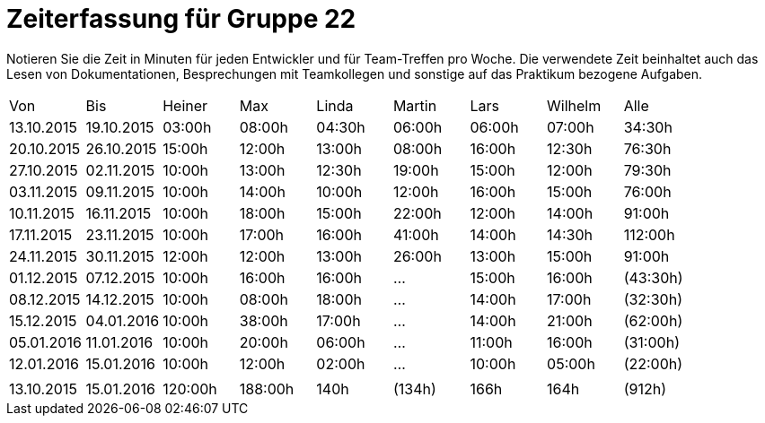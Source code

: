 = Zeiterfassung für Gruppe 22

Notieren Sie die Zeit in Minuten für jeden Entwickler und für Team-Treffen pro Woche.
Die verwendete Zeit beinhaltet auch das Lesen von Dokumentationen, Besprechungen mit Teamkollegen und sonstige auf das Praktikum bezogene Aufgaben.

// See http://asciidoctor.org/docs/user-manual/#tables
[option="headers"]
|===
|Von  |Bis  |Heiner |Max  |Linda  |Martin |Lars |Wilhelm  |Alle
|13.10.2015	|19.10.2015	|03:00h	|08:00h	|04:30h	|06:00h	|06:00h	|07:00h	|34:30h
|20.10.2015	|26.10.2015	|15:00h	|12:00h	|13:00h	|08:00h	|16:00h	|12:30h	|76:30h
|27.10.2015	|02.11.2015	|10:00h	|13:00h	|12:30h	|19:00h	|15:00h	|12:00h	|79:30h
|03.11.2015	|09.11.2015	|10:00h	|14:00h	|10:00h	|12:00h	|16:00h	|15:00h	|76:00h
|10.11.2015	|16.11.2015	|10:00h	|18:00h	|15:00h	|22:00h	|12:00h	|14:00h	|91:00h
|17.11.2015	|23.11.2015	|10:00h	|17:00h	|16:00h	|41:00h	|14:00h	|14:30h	|112:00h
|24.11.2015	|30.11.2015	|12:00h	|12:00h	|13:00h	|26:00h	|13:00h	|15:00h	|91:00h
|01.12.2015	|07.12.2015	|10:00h	|16:00h	|16:00h	|  ...	|15:00h	|16:00h	|(43:30h)
|08.12.2015	|14.12.2015	|10:00h	|08:00h	|18:00h	|  ...	|14:00h	|17:00h	|(32:30h)
|15.12.2015	|04.01.2016	|10:00h	|38:00h	|17:00h	|  ...	|14:00h	|21:00h	|(62:00h)
|05.01.2016	|11.01.2016	|10:00h	|20:00h	|06:00h	|  ...	|11:00h	|16:00h	|(31:00h)
|12.01.2016	|15.01.2016	|10:00h	|12:00h	|02:00h	|  ...	|10:00h	|05:00h	|(22:00h)
| | | | | | | | |
|13.10.2015	|15.01.2016	|120:00h	|188:00h	|140h	|(134h)	|166h	|164h	|(912h)


